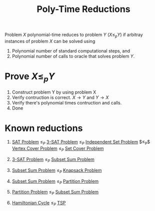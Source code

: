 :PROPERTIES:
:ID:       2f25d2db-626e-4164-8e55-f6bdecae83ed
:END:
#+title: Poly-Time Reductions
#+filetags: :np:

Problem $X$ polynomial-time reduces to problem $Y$ ($X \leq_p Y$) if arbitray instances of problem $X$ can be solved using
1. Polynomial number of standard computational steps, and
2. Polynomial number of calls to oracle that solves problem $Y$.

* Prove $X \leq_p Y$
1. Construct problem Y by using problem X
2. Verify contruction is correct. $X \rightarrow Y$ and $Y \rightarrow X$
3. Verify there's polynomial times contruction and calls.
4. Done

* Known reductions
1. [[id:ebdac175-91c1-44fc-95a3-1b1b8396d9e5][SAT Problem]] $\leq_P$ [[id:9c719852-2b28-466a-80f8-665e6ab31c30][3-SAT Problem]] $\leq_P$ [[id:dd1e9a31-2122-48e6-a454-88e2444b1964][Independent Set Problem]] $\leq_P$[[id:a1866df0-1983-4314-9e56-268b3f0f013a][ Vertex Cover Problem]] $\leq_P$ [[id:ae9e71d5-40b9-445a-8ed7-0061c9417bfe][Set Cover Problem]]

2. [[id:9c719852-2b28-466a-80f8-665e6ab31c30][3-SAT Problem]] $\leq_P$ [[id:cfc08fc6-99c4-4dba-8910-4d810a70368f][Subset Sum Problem]]

3. [[id:cfc08fc6-99c4-4dba-8910-4d810a70368f][Subset Sum Problem]] $\leq_P$ [[id:717a10df-2c1c-40a1-95ff-2348d54adca5][Knapsack Problem]]

4. [[id:cfc08fc6-99c4-4dba-8910-4d810a70368f][Subset Sum Problem]] $\leq_P$ [[id:d97052f9-b882-4177-be35-aceb551c2650][Partition Problem]]

5. [[id:d97052f9-b882-4177-be35-aceb551c2650][Partition Problem]] $\leq_P$ [[id:cfc08fc6-99c4-4dba-8910-4d810a70368f][Subset Sum Problem]]

6. [[id:283ed6ab-fbd8-4c74-91f5-1831e4773ec5][Hamiltonian Cycle]] $\leq_P$ [[id:70fbada4-b321-4b4d-9ad4-55b3dfb2ee4e][TSP]]
